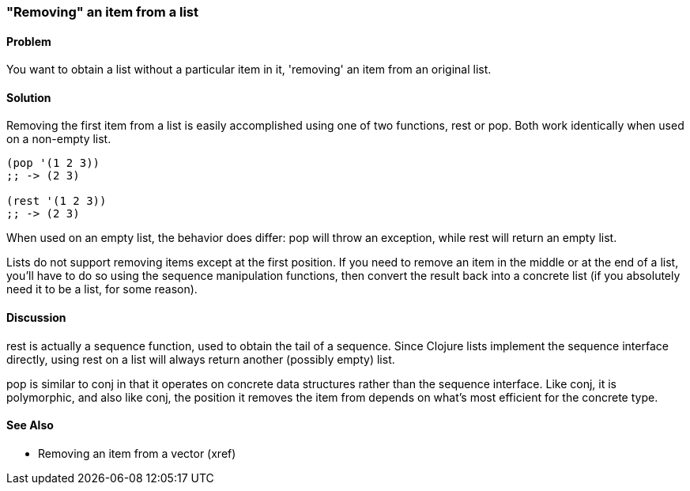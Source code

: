 === "Removing" an item from a list

==== Problem

You want to obtain a list without a particular item in it, 'removing'
an item from an original list.

==== Solution

Removing the first item from a list is easily accomplished using one
of two functions, +rest+ or +pop+. Both work identically when used on
a non-empty list.

[source,clojure]
----
(pop '(1 2 3))
;; -> (2 3)

(rest '(1 2 3))
;; -> (2 3)
----

When used on an empty list, the behavior does differ: +pop+ will throw
an exception, while +rest+ will return an empty list.

Lists do not support removing items except at the first position. If
you need to remove an item in the middle or at the end of a list,
you'll have to do so using the sequence manipulation functions, then
convert the result back into a concrete list (if you absolutely need
it to be a list, for some reason).

==== Discussion

+rest+ is actually a sequence function, used to obtain the tail of a
sequence. Since Clojure lists implement the sequence interface
directly, using +rest+ on a list will always return another (possibly
empty) list.

+pop+ is similar to +conj+ in that it operates on concrete data
structures rather than the sequence interface. Like +conj+, it is
polymorphic, and also like +conj+, the position it removes the item
from depends on what's most efficient for the concrete type.

==== See Also

* Removing an item from a vector (xref)